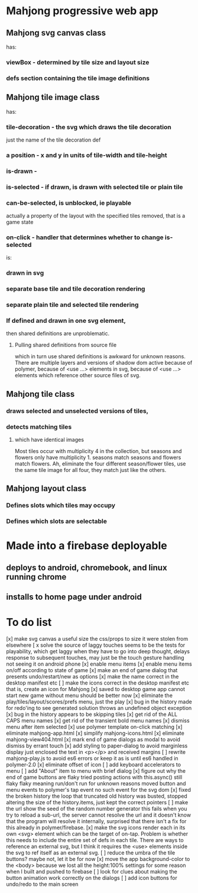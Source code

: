 * Mahjong progressive web app
** Mahjong svg canvas class
   has:
*** viewBox - determined by tile size and layout size
*** defs section containing the tile image definitions
** Mahjong tile image class
   has:
*** tile-decoration - the svg which draws the tile decoration
    just the name of the tile decoration def
*** a position - x and y in units of tile-width and tile-height
*** is-drawn - 
*** is-selected - if drawn, is drawn with selected tile or plain tile
*** can-be-selected, is unblocked, ie playable
     actually a property of the layout with the specified tiles removed,
     that is a game state
*** on-click - handler that determines whether to change is-selected
    is:
*** drawn in svg
*** separate base tile and tile decoration rendering
*** separate plain tile and selected tile rendering
*** If defined and drawn in one svg element,
    then shared definitions are unproblematic.
**** Pulling shared definitions from source file
     which in turn use shared definitions
     is awkward for unknown reasons.
     There are multiple layers and versions of shadow
     dom active because of polymer, because of <use ...>
     elements in svg, because of <use ...> elements which
     reference other source files of svg.
** Mahjong tile class
*** draws selected and unselected versions of tiles,
*** detects matching tiles
**** which have identical images
     Most tiles occur with multiplicity 4 in the collection,
     but seasons and flowers only have multiplicity 1.
     seasons match seasons and flowers match flowers.
     Ah, eliminate the four different season/flower tiles, use
     the same tile image for all four, they match just like the
     others.
** Mahjong layout class
*** Defines slots which tiles may occupy
*** Defines which slots are selectable
**  
* Made into a firebase deployable
** deploys to android, chromebook, and linux running chrome
** installs to home page under android
* To do list
[x] make svg canvas a useful size
	the css/props to size it were stolen from elsewhere
[ x solve the source of laggy touches
	seems to be the tests for playability, which get laggy
	when they have to go into deep thought, delays response
	to subsequent touches,
	may just be the touch gesture handling
	not seeing it on android phone
[x] enable menu items
[x] enable menu items on/off according to state of game
[x] make an end of game dialog
	that presents undo/restart/new as options	
[x] make the name correct
	in the desktop manifest etc
[ ] make the icons correct
	in the desktop manifest etc
	that is, create an icon for Mahjong
[x] saved to desktop game app cannot start new game without menu
	should be better now
[x] eliminate the play/tiles/layout/scores/prefs menu, just the play
[x] bug in the history made for redo'ing to see generated solution
	throws an undefined object exception
[x] bug in the history appears to be skipping tiles	
[x] get rid of the ALL CAPS menu names
[x] get rid of the transient bold menu names
[x] dismiss menu after item selected
[x] use polymer template on-click matching
[x] eliminate mahjong-app.html
[x] simplify mahjong-icons.html
[x] eliminate mahjong-view404.html
[x] mark end of game dialogs as modal to avoid dismiss by errant touch
[x] add styling to paper-dialog to avoid marginless display
	just enclosed the text in <p></p> and received margins
[ ] rewrite mahjong-play.js to avoid es6 errors
	or keep it as is until es6 handled in polymer-2.0
[x] eliminate offset of icon
[ ] add keyboard accelerators to menu
[ ] add "About" item to menu with brief dialog
[x] figure out why the end of game buttons are flaky
	tried posting actions with this.async() still flaky
	flaky meaning run/don't run for unknown reasons
	moved button and menu events to polymer's tap event
	no such event for the svg dom
[x] fixed the broken history
	the loop that truncated old history was busted,
	stopped altering the size of the history.items,
	just kept the correct pointers
[ ] make the url show the seed of the random number generator
	this fails when you try to reload a sub-url, the server
	cannot resolve the url and it doesn't know that the program
	will resolve it internally, surprised that there isn't a fix
	for this already in polymer/firebase.
[x] make the svg icons render each in its own <svg> element which can
	be the target of on-tap.  Problem is whether this needs to
	include the entire set of defs in each tile.  There are ways
	to reference an external svg, but I think it requires the <use>
	elements inside the svg to ref itself as an external svg.
[ ] reduce the umbra of the tile buttons?  maybe not, let it be for now
[x] move the app background-color to the <body> because we lost all the
	height:100% settings for some reason when I built and pushed to
	firebase
[ ] look for clues about making the button animation work correctly on the
	dialogs
[ ] add icon buttons for undo/redo to the main screen
